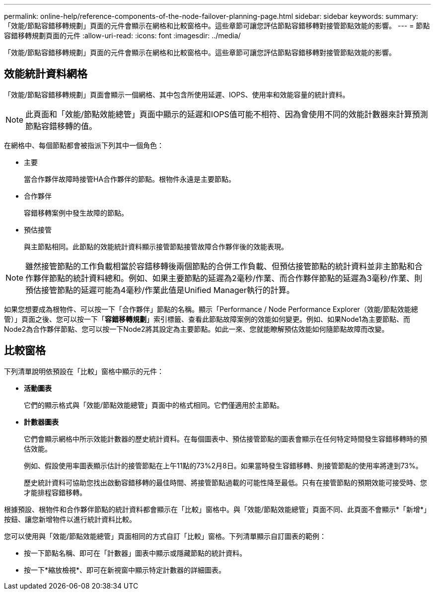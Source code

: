 ---
permalink: online-help/reference-components-of-the-node-failover-planning-page.html 
sidebar: sidebar 
keywords:  
summary: 「效能/節點容錯移轉規劃」頁面的元件會顯示在網格和比較窗格中。這些章節可讓您評估節點容錯移轉對接管節點效能的影響。 
---
= 節點容錯移轉規劃頁面的元件
:allow-uri-read: 
:icons: font
:imagesdir: ../media/


[role="lead"]
「效能/節點容錯移轉規劃」頁面的元件會顯示在網格和比較窗格中。這些章節可讓您評估節點容錯移轉對接管節點效能的影響。



== 效能統計資料網格

「效能/節點容錯移轉規劃」頁面會顯示一個網格、其中包含所使用延遲、IOPS、使用率和效能容量的統計資料。

[NOTE]
====
此頁面和「效能/節點效能總管」頁面中顯示的延遲和IOPS值可能不相符、因為會使用不同的效能計數器來計算預測節點容錯移轉的值。

====
在網格中、每個節點都會被指派下列其中一個角色：

* 主要
+
當合作夥伴故障時接管HA合作夥伴的節點。根物件永遠是主要節點。

* 合作夥伴
+
容錯移轉案例中發生故障的節點。

* 預估接管
+
與主節點相同。此節點的效能統計資料顯示接管節點接管故障合作夥伴後的效能表現。



[NOTE]
====
雖然接管節點的工作負載相當於容錯移轉後兩個節點的合併工作負載、但預估接管節點的統計資料並非主節點和合作夥伴節點的統計資料總和。例如、如果主要節點的延遲為2毫秒/作業、而合作夥伴節點的延遲為3毫秒/作業、則預估接管節點的延遲可能為4毫秒/作業此值是Unified Manager執行的計算。

====
如果您想要成為根物件、可以按一下「合作夥伴」節點的名稱。顯示「Performance / Node Performance Explorer（效能/節點效能總管）」頁面之後、您可以按一下「*容錯移轉規劃*」索引標籤、查看此節點故障案例的效能如何變更。例如、如果Node1為主要節點、而Node2為合作夥伴節點、您可以按一下Node2將其設定為主要節點。如此一來、您就能瞭解預估效能如何隨節點故障而改變。



== 比較窗格

下列清單說明依預設在「比較」窗格中顯示的元件：

* *活動圖表*
+
它們的顯示格式與「效能/節點效能總管」頁面中的格式相同。它們僅適用於主節點。

* *計數器圖表*
+
它們會顯示網格中所示效能計數器的歷史統計資料。在每個圖表中、預估接管節點的圖表會顯示在任何特定時間發生容錯移轉時的預估效能。

+
例如、假設使用率圖表顯示估計的接管節點在上午11點的73%2月8日。如果當時發生容錯移轉、則接管節點的使用率將達到73%。

+
歷史統計資料可協助您找出啟動容錯移轉的最佳時間、將接管節點過載的可能性降至最低。只有在接管節點的預期效能可接受時、您才能排程容錯移轉。



根據預設、根物件和合作夥伴節點的統計資料都會顯示在「比較」窗格中。與「效能/節點效能總管」頁面不同、此頁面不會顯示*「新增*」按鈕、讓您新增物件以進行統計資料比較。

您可以使用與「效能/節點效能總管」頁面相同的方式自訂「比較」窗格。下列清單顯示自訂圖表的範例：

* 按一下節點名稱、即可在「計數器」圖表中顯示或隱藏節點的統計資料。
* 按一下*縮放檢視*、即可在新視窗中顯示特定計數器的詳細圖表。

